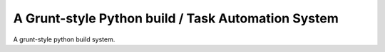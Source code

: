 A Grunt-style Python build / Task Automation System
===================================================

A grunt-style python build system.
	
